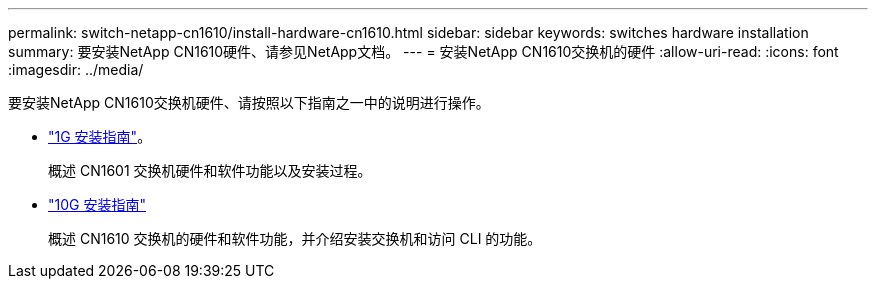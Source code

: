 ---
permalink: switch-netapp-cn1610/install-hardware-cn1610.html 
sidebar: sidebar 
keywords: switches hardware installation 
summary: 要安装NetApp CN1610硬件、请参见NetApp文档。 
---
= 安装NetApp CN1610交换机的硬件
:allow-uri-read: 
:icons: font
:imagesdir: ../media/


[role="lead"]
要安装NetApp CN1610交换机硬件、请按照以下指南之一中的说明进行操作。

* https://library.netapp.com/ecm/ecm_download_file/ECMP1117853["1G 安装指南"^]。
+
概述 CN1601 交换机硬件和软件功能以及安装过程。

* https://library.netapp.com/ecm/ecm_download_file/ECMP1117824["10G 安装指南"^]
+
概述 CN1610 交换机的硬件和软件功能，并介绍安装交换机和访问 CLI 的功能。


